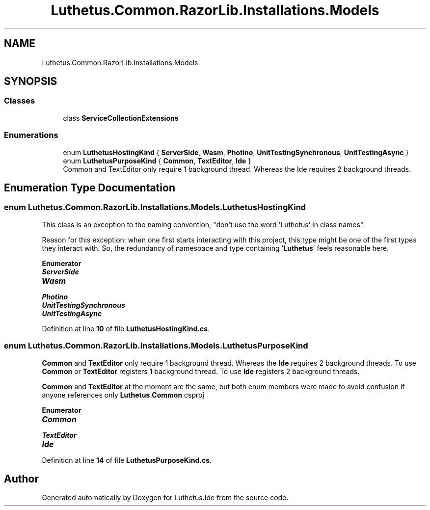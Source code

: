 .TH "Luthetus.Common.RazorLib.Installations.Models" 3 "Version 1.0.0" "Luthetus.Ide" \" -*- nroff -*-
.ad l
.nh
.SH NAME
Luthetus.Common.RazorLib.Installations.Models
.SH SYNOPSIS
.br
.PP
.SS "Classes"

.in +1c
.ti -1c
.RI "class \fBServiceCollectionExtensions\fP"
.br
.in -1c
.SS "Enumerations"

.in +1c
.ti -1c
.RI "enum \fBLuthetusHostingKind\fP { \fBServerSide\fP, \fBWasm\fP, \fBPhotino\fP, \fBUnitTestingSynchronous\fP, \fBUnitTestingAsync\fP }"
.br
.ti -1c
.RI "enum \fBLuthetusPurposeKind\fP { \fBCommon\fP, \fBTextEditor\fP, \fBIde\fP }"
.br
.RI "Common and TextEditor only require 1 background thread\&. Whereas the Ide requires 2 background threads\&. "
.in -1c
.SH "Enumeration Type Documentation"
.PP 
.SS "enum \fBLuthetus\&.Common\&.RazorLib\&.Installations\&.Models\&.LuthetusHostingKind\fP"
This class is an exception to the naming convention, "don't use the word 'Luthetus' in class names"\&.

.PP
Reason for this exception: when one first starts interacting with this project, this type might be one of the first types they interact with\&. So, the redundancy of namespace and type containing '\fBLuthetus\fP' feels reasonable here\&. 
.PP
\fBEnumerator\fP
.in +1c
.TP
\f(BIServerSide \fP
.TP
\f(BIWasm \fP
.TP
\f(BIPhotino \fP
.TP
\f(BIUnitTestingSynchronous \fP
.TP
\f(BIUnitTestingAsync \fP
.PP
Definition at line \fB10\fP of file \fBLuthetusHostingKind\&.cs\fP\&.
.SS "enum \fBLuthetus\&.Common\&.RazorLib\&.Installations\&.Models\&.LuthetusPurposeKind\fP"

.PP
\fBCommon\fP and \fBTextEditor\fP only require 1 background thread\&. Whereas the \fBIde\fP requires 2 background threads\&. To use \fBCommon\fP or \fBTextEditor\fP registers 1 background thread\&. To use \fBIde\fP registers 2 background threads\&.

.PP
\fBCommon\fP and \fBTextEditor\fP at the moment are the same, but both enum members were made to avoid confusion if anyone references only \fBLuthetus\&.Common\fP csproj 
.PP
\fBEnumerator\fP
.in +1c
.TP
\f(BICommon \fP
.TP
\f(BITextEditor \fP
.TP
\f(BIIde \fP
.PP
Definition at line \fB14\fP of file \fBLuthetusPurposeKind\&.cs\fP\&.
.SH "Author"
.PP 
Generated automatically by Doxygen for Luthetus\&.Ide from the source code\&.
